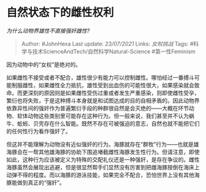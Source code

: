 * 自然状态下的雌性权利
  :PROPERTIES:
  :CUSTOM_ID: 自然状态下的雌性权利
  :END:

/为什么动物界雄性不直接强奸雌性?/

#+BEGIN_QUOTE
  Author: #JohnHexa Last update: /23/07/2021/ Links: [[女权挑战]] Tags:
  #科学与技术ScienceAndTech/自然科学Natural-Science #第一性Feminism
#+END_QUOTE

因为动物中的“女权”是绝对的。

如果雌性不接受或者不配合，雄性很少有能力可以控制雌性。哪怕经过一番搏斗可能制服雌性，如果雌性全力抵抗，雄性受到出血伤的可能性很大，如果感染就会致命。而更深刻的原因则是如果雌性受伤过重或者发生严重感染，则即使雌性受孕，繁衍也将失败，于是这种搏斗本身就是和试图达成的目的自相矛盾的。因此动物界依靠异性间的强奸作为普遍繁衍手段的种群很自然是会灭绝的------大概在环节动物、软体动物这些类别里可能存在这种行为。但一般来说，我们甚至并不认为蜗牛、蚯蚓、贝壳存在什么智能。既然不存在可被强迫的意志，自然也就不能把它们的任何性行为看作强奸了。

但这并不能理解为动物没有近似强奸的行为。海豚就存在“群牧”行为------也就是雄海豚会在一帮其他雄海豚的协助下围追堵截雌性海豚发生性行为。但请注意，即使如此，这种行为应该被定义为特殊的交配礼仪还是一种强奸，是存在争议的。雌性海豚虽然会展现出逃避，但是很显然帮手们显然没有厉害到把雌海豚按倒在海床上动弹不得的程度。而以海豚的游泳技能，如果完全不配合，恐怕世界上没有其他海豚能做到真正的“强奸”。
